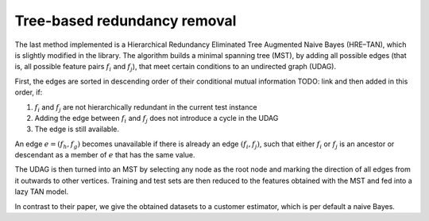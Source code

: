 ##############################
Tree-based redundancy removal
##############################

The last method implemented is a Hierarchical Redundancy Eliminated Tree Augmented Naive Bayes (HRE–TAN),
which is slightly modified in the library. The algorithm builds a minimal spanning tree (MST),
by adding all possible edges (that is, all possible feature pairs :math:`f_i` and :math:`f_j`),
that meet certain conditions to an undirected graph (UDAG).

First, the edges are sorted in descending order of their conditional mutual information TODO: link
and then added in this order, if:

1. :math:`f_i` and :math:`f_j` are not hierarchically redundant in the current test instance

2. Adding the edge between :math:`f_i` and :math:`f_j` does not introduce a cycle in the UDAG

3. The edge is still available.

An edge :math:`e=(f_h, f_g)` becomes unavailable if there is already an edge :math:`(f_i, f_j)`,
such that either :math:`f_i` or :math:`f_j` is an ancestor or descendant as a member of :math:`e`
that has the same value.

The UDAG is then turned into an MST by selecting any node as the root node
and marking the direction of all edges from it outwards to other vertices.
Training and test sets are then reduced to the features obtained with the MST
and fed into a lazy TAN model.

In contrast to their paper, we give the obtained datasets to a customer estimator,
which is per default a naive Bayes.
